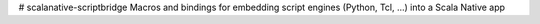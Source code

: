 # scalanative-scriptbridge
Macros and bindings for embedding script engines (Python, Tcl, ...) into a Scala Native app

